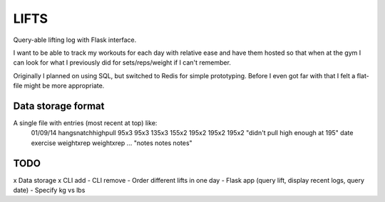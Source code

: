 LIFTS
=====

Query-able lifting log with Flask interface.

I want to be able to track my workouts for each day with relative ease
and have them hosted so that when at the gym I can look for what I
previously did for sets/reps/weight if I can't remember.

Originally I planned on using SQL, but switched to Redis for simple
prototyping. Before I even got far with that I felt a flat-file might
be more appropriate.

Data storage format
-------------------

A single file with entries (most recent at top) like:
  01/09/14 hangsnatchhighpull 95x3 95x3 135x3 155x2 195x2 195x2 195x2 "didn't pull high enough at 195"
  date exercise weightxrep weightxrep ... "notes notes notes"

TODO
----

x Data storage
x CLI add
- CLI remove
- Order different lifts in one day
- Flask app (query lift, display recent logs, query date)
- Specify kg vs lbs
